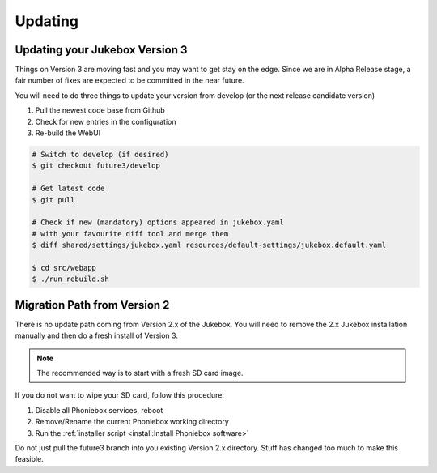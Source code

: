 Updating
**************

Updating your Jukebox Version 3
-------------------------------------

Things on Version 3 are moving fast and you may want to get stay on the edge. Since we are in Alpha Release stage,
a fair number of fixes are expected to be committed in the near future.

You will need to do three things to update your version from develop (or the next release candidate version)

#. Pull the newest code base from Github
#. Check for new entries in the configuration
#. Re-build the WebUI

.. code-block:: bash

    # Switch to develop (if desired)
    $ git checkout future3/develop

    # Get latest code
    $ git pull

    # Check if new (mandatory) options appeared in jukebox.yaml
    # with your favourite diff tool and merge them
    $ diff shared/settings/jukebox.yaml resources/default-settings/jukebox.default.yaml

    $ cd src/webapp
    $ ./run_rebuild.sh


Migration Path from Version 2
-------------------------------------

There is no update path coming from Version 2.x of the Jukebox.
You will need to remove the 2.x Jukebox installation manually and then do a fresh install of Version 3.

.. note:: The recommended way is to start with a fresh SD card image.

If you do not want to wipe your SD card, follow this procedure:

#. Disable all Phoniebox services, reboot
#. Remove/Rename the current Phoniebox working directory
#. Run the :ref:`installer script <install:Install Phoniebox software>`

Do not just pull the future3 branch into you existing Version 2.x directory.
Stuff has changed too much to make this feasible.
